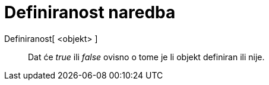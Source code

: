 = Definiranost naredba
:page-en: commands/IsDefined
ifdef::env-github[:imagesdir: /hr/modules/ROOT/assets/images]

Definiranost[ <objekt> ]::
  Dat će _true_ ili _false_ ovisno o tome je li objekt definiran ili nije.
